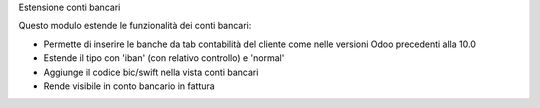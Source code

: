 Estensione conti bancari

Questo modulo estende le funzionalità dei conti bancari:

* Permette di inserire le banche da tab contabilità del cliente come nelle versioni Odoo precedenti alla 10.0
* Estende il tipo con 'iban' (con relativo controllo) e 'normal'
* Aggiunge il codice bic/swift nella vista conti bancari
* Rende visibile in conto bancario in fattura
